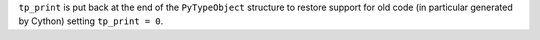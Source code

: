 ``tp_print`` is put back at the end of the ``PyTypeObject`` structure
to restore support for old code (in particular generated by Cython)
setting ``tp_print = 0``.
